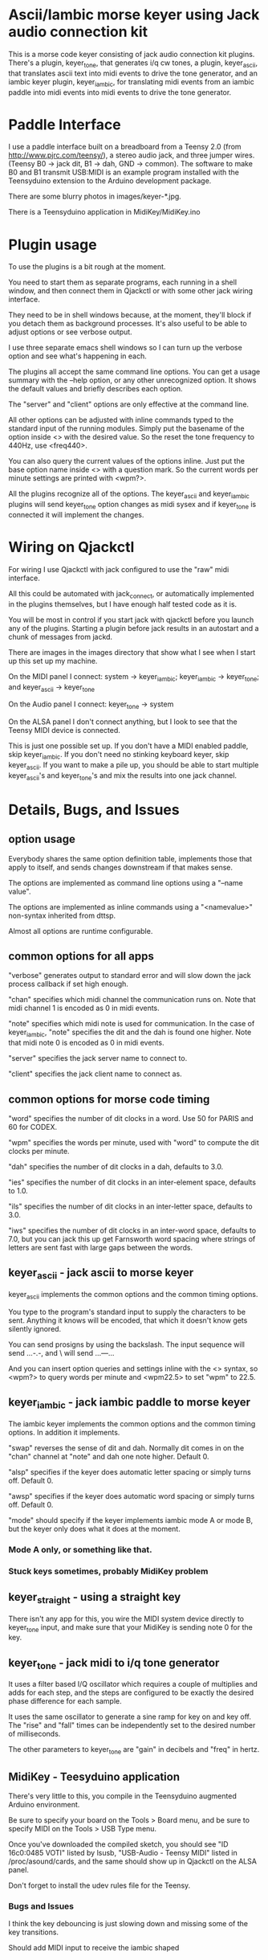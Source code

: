 * Ascii/Iambic morse keyer using Jack audio connection kit
  This is a morse code keyer consisting of jack audio connection kit
  plugins.  There's a plugin, keyer_tone, that generates i/q cw tones, a
  plugin, keyer_ascii, that translates ascii text into midi events to
  drive the tone generator, and an iambic keyer plugin, keyer_iambic,
  for translating midi events from an iambic paddle into midi events
  into midi events to drive the tone generator.
* Paddle Interface
  I use a paddle interface built on a breadboard from a Teensy 2.0 (from
  http://www.pjrc.com/teensy/), a stereo audio jack, and three jumper
  wires.  (Teensy B0 -> jack dit, B1 -> dah, GND -> common).  The
  software to make B0 and B1 transmit USB:MIDI is an example program
  installed with the Teensyduino extension to the Arduino development
  package.

  There are some blurry photos in images/keyer-*.jpg.

  There is a Teensyduino application in MidiKey/MidiKey.ino
* Plugin usage
   To use the plugins is a bit rough at the moment.

   You need to start them as separate programs, each running in a
   shell window, and then connect them in Qjackctl or with some other
   jack wiring interface.
   
   They need to be in shell windows because, at the moment, they'll
   block if you detach them as background processes. It's also useful
   to be able to adjust options or see verbose output.
   
   I use three separate emacs shell windows so I can turn up the
   verbose option and see what's happening in each. 

   The plugins all accept the same command line options. You can get a
   usage summary with the --help option, or any other unrecognized
   option.  It shows the default values and briefly describes each
   option.

   The "server" and "client" options are only effective at the command
   line.

   All other options can be adjusted with inline commands typed to the
   standard input of the running modules.  Simply put the basename of
   the option inside <> with the desired value.  So the reset the tone
   frequency to 440Hz, use <freq440>.
   
   You can also query the current values of the options inline. Just
   put the base option name inside <> with a question mark.  So the
   current words per minute settings are printed with <wpm?>.

   All the plugins recognize all of the options.  The keyer_ascii and
   keyer_iambic plugins will send keyer_tone option changes as midi
   sysex and if keyer_tone is connected it will implement the
   changes.

* Wiring on Qjackctl
   For wiring I use Qjackctl with jack configured to use the "raw" midi
   interface.

   All this could be automated with jack_connect, or automatically
   implemented in the plugins themselves, but I have enough half
   tested code as it is.

   You will be most in control if you start jack with qjackctl before
   you launch any of the plugins.  Starting a plugin before jack
   results in an autostart and a chunk of messages from jackd.

   There are images in the images directory that show what I see when
   I start up this set up my machine.
   
   On the MIDI panel I connect: system -> keyer_iambic; keyer_iambic
   -> keyer_tone; and keyer_ascii -> keyer_tone

   On the Audio panel I connect: keyer_tone -> system

   On the ALSA panel I don't connect anything, but I look to see that
   the Teensy MIDI device is connected. 

   This is just one possible set up.  If you don't have a MIDI
   enabled paddle, skip keyer_iambic.  If you don't need no stinking
   keyboard keyer, skip keyer_ascii.  If you want to make a pile up,
   you should be able to start multiple keyer_ascii's and
   keyer_tone's and mix the results into one jack channel.
* Details, Bugs, and Issues
** option usage
   Everybody shares the same option definition table, implements those
   that apply to itself, and sends changes downstream if that makes
   sense.

   The options are implemented as command line options using a
   "--name value".

   The options are implemented as inline commands using a
   "<namevalue>" non-syntax inherited from dttsp.

   Almost all options are runtime configurable.
** common options for all apps
   "verbose" generates output to standard error and will slow down the
   jack process callback if set high enough.

   "chan" specifies which midi channel the communication runs on.
   Note that midi channel 1 is encoded as 0 in midi events.

   "note" specifies which midi note is used for communication. In the
   case of keyer_iambic, "note" specifies the dit and the dah is found
   one higher.  Note that midi note 0 is encoded as 0 in midi events.

   "server" specifies the jack server name to connect to.

   "client" specifies the jack client name to connect as.

** common options for morse code timing
   "word" specifies the number of dit clocks in a word.  Use 50 for
  PARIS and 60 for CODEX.

  "wpm" specifies the words per minute, used with "word" to compute
  the dit clocks per minute.

  "dah" specifies the number of dit clocks in a dah, defaults to 3.0.
  
  "ies" specifies the number of dit clocks in an inter-element space,
  defaults to 1.0.

  "ils" specifies the number of dit clocks in an inter-letter space,
  defaults to 3.0.

  "iws" specifies the number of dit clocks in an inter-word space,
  defaults to 7.0, but you can jack this up get Farnsworth word
  spacing where strings of letters are sent fast with large gaps
  between the words.

** keyer_ascii - jack ascii to morse keyer
   keyer_ascii implements the common options and the common timing
   options.

   You type to the program's standard input to supply the characters
   to be sent.  Anything it knows will be encoded, that which it
   doesn't know gets silently ignored.

   You can send prosigns by using the backslash.  The input sequence
   \sk will send ...-.-, and \\sos will send ...---...

   And you can insert option queries and settings inline with the <>
   syntax, so <wpm?> to query words per minute and <wpm22.5> to set
   "wpm" to 22.5.
** keyer_iambic - jack iambic paddle to morse keyer
   The iambic keyer implements the common options and the common
   timing options.  In addition it implements.

   "swap" reverses the sense of dit and dah.  Normally dit comes in on
  the "chan" channel at "note" and dah one note higher.  Default 0.

  "alsp" specifies if the keyer does automatic letter spacing or
  simply turns off.  Default 0.

  "awsp" specifies if the keyer does automatic word spacing or simply
  turns off.  Default 0.

  "mode" should specify if the keyer implements iambic mode A or mode
  B, but the keyer only does what it does at the moment.
*** Mode A only, or something like that.
*** Stuck keys sometimes, probably MidiKey problem
** keyer_straight - using a straight key
   There isn't any app for this, you wire the MIDI system device
   directly to keyer_tone input, and make sure that your MidiKey
   is sending note 0 for the key.
** keyer_tone - jack midi to i/q tone generator
   It uses a filter based I/Q oscillator which requires a couple of
   multiplies and adds for each step, and the steps are configured to
   be exactly the desired phase difference for each sample.

   It uses the same oscillator to generate a sine ramp for key on and
   key off.  The "rise" and "fall" times can be independently set to the
   desired number of milliseconds.

   The other parameters to keyer_tone are "gain" in decibels and
   "freq" in hertz.
** MidiKey - Teesyduino application
   There's very little to this, you compile in the Teensyduino
   augmented Arduino environment.

   Be sure to specify your board on the Tools > Board menu, and be
   sure to specify MIDI on the Tools > USB Type menu.
   
   Once you've downloaded the compiled sketch, you should see "ID
   16c0:0485 VOTI" listed by lsusb, "USB-Audio - Teensy MIDI" listed
   in /proc/asound/cards, and the same should show up in Qjackctl on
   the ALSA panel.

   Don't forget to install the udev rules file for the Teensy.

*** Bugs and Issues
    I think the key debouncing is just slowing down and missing some
    of the key transitions.

    Should add MIDI input to receive the iambic shaped
